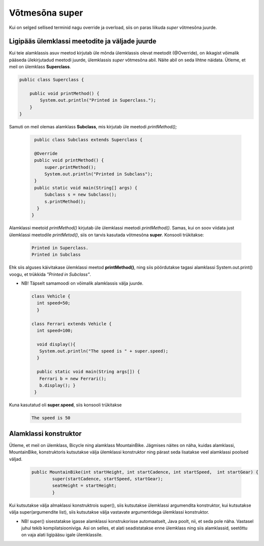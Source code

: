 ************************************************
Võtmesõna super
************************************************

Kui on selged sellised terminid nagu override ja overload, siis on paras liikuda *super* võtmesõna juurde.

Ligipääs ülemklassi meetodite ja väljade juurde
-----------------------------------------------


Kui teie alamklassis asuv meetod kirjutab üle mõnda ülemklassis olevat meetodit (@Override), on ikkagist võimalik pääseda ülekirjutadud meetodi juurde, ülemklassis *super* võtmesõna abil. Näite abil on seda lihtne näidata. Ütleme, et meil on ülemklass **Superclass**.


.. code-block:: java

    public class Superclass {
    
        public void printMethod() {
            System.out.println("Printed in Superclass.");
        }
    }    

Samuti on meil olemas alamklass **Subclass**, mis kirjutab üle meetodi *printMethod();*

 .. code-block:: java
    
        public class Subclass extends Superclass {
    
        @Override
        public void printMethod() {
            super.printMethod();
            System.out.println("Printed in Subclass");
        }
        public static void main(String[] args) {
            Subclass s = new Subclass();
            s.printMethod();    
         }
       }
    
Alamklassi meetoid *printMethod()* kirjutab üle ülemklassi meetodi *printMethod()*. Samas, kui on soov viidata just ülemklassi meetodile *printMetod()*, siis on tarvis kasutada võtmesõna **super**. Konsooli trükitakse:

 .. code-block:: java
    
    Printed in Superclass.
    Printed in Subclass    


Ehk siis alguses käivitakase ülemklassi meetod **printMethod()**, ning siis pöördutakse tagasi alamklassi System.out.print() voogu, et trükkida *"Printed in Subclass"*.




- NB! Täpselt samamoodi on võimalik alamklassis välja juurde.

 .. code-block:: java
    
        class Vehicle {
          int speed=50;
          }
        
        class Ferrari extends Vehicle {
          int speed=100;
            
          void display(){
           System.out.println("The speed is " + super.speed);
          }

          public static void main(String args[]) {
           Ferrari b = new Ferrari();
           b.display(); }
         }        


Kuna kasutatud oli **super.speed**, siis konsooli trükitakse

 .. code-block:: java

        The speed is 50
    
Alamklassi konstruktor
----------------------

Ütleme, et meil on ülemklass, Bicycle ning alamklass MountainBike. Jägmises näites on näha, kuidas alamklassi, MountainBike, konstruktoris kutsutakse välja ülemklassi konstruktor ning pärast seda lisatakse veel alamklassi poolsed väljad.

 .. code-block:: java

        public MountainBike(int startHeight, int startCadence, int startSpeed,  int startGear) {    
                super(startCadence, startSpeed, startGear);
                seatHeight = startHeight;
                }       


Kui kutsutakse välja almaklassi konstruktrois super(), siis kutsutakse ülemklassi argumendita konstruktor, kui kutsutakse välja super(argumendite list), siis kutsutakse välja vastavate argumentidega ülemklassi konstruktor.

- NB! super() sisestatakse igasse alamklassi konstrukorisse automaatselt, Java poolt, nii, et seda pole näha. Vastasel juhul tekib kompilatsiooniviga. Asi on selles, et alati seadistatakse enne ülemklass ning siis alamklassid, seetõttu on vaja alati ligipääsu igale ülemklassile.
        

